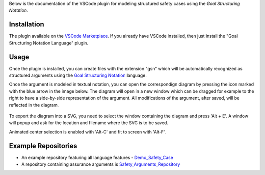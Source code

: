 
Below is the documentation of the VSCode plugin for modeling structured safety cases using the *Goal Structuring Notation*.


Installation
------------

The plugin available on the `VSCode Marketplace <https://marketplace.visualstudio.com/items?itemName=DanielRatiu.goal-structuring-notation-extension/>`_.
If you already have VSCode installed, then just install the "Goal Structuring Notation Language" plugin.


Usage
-------

Once the plugin is installed, you can create files with the extension "gsn" which will be automatically recognized as structured arguments using the
`Goal Structuring Notation <https://scsc.uk/gsn?page=gsn%202standard>`_ language. 

Once the argument is modeled in textual notation, you can open the correspondign diagram by pressing the icon marked with the blue arrow in the image below.
The diagram will open in a new window which can be dragged for example to the right to have a side-by-side representation of the argument.
All modifications of the argument, after saved, will be reflected in the diagram.

.. figure:: ../images/textual_graphical_side_by_side.png

To export the diagram into a SVG, you need to select the window containing the diagram and press 'Alt + E'. A window will popup and ask for the location and 
filename where the SVG is to be saved.

Animated center selection is enabled with 'Alt-C' and fit to screen with 'Alt-F'.


Example Repositories
--------------------

* An example repository featuring all language features - `Demo_Safety_Case <https://github.com/Assurance-Workbench/Demo_Safety_Case>`_ 
* A repository containing assurance arguments is `Safety_Arguments_Repository <https://github.com/Assurance-Workbench/Safety_Arguments_Repository>`_ 

